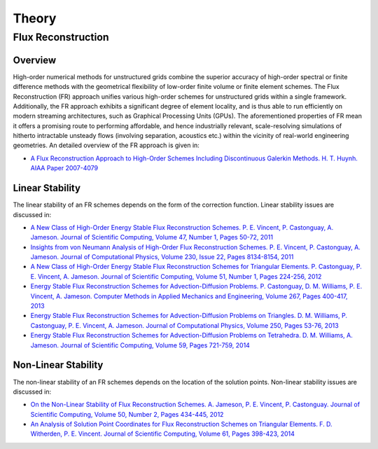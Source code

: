 ******
Theory
******

Flux Reconstruction
===================

Overview
--------

High-order numerical methods for unstructured grids combine the
superior accuracy of high-order spectral or finite difference methods
with the geometrical flexibility of low-order finite volume or finite
element schemes. The Flux Reconstruction (FR) approach unifies various
high-order schemes for unstructured grids within a single framework.
Additionally, the FR approach exhibits a significant degree of element
locality, and is thus able to run efficiently on modern streaming
architectures, such as Graphical Processing Units (GPUs). The
aforementioned properties of FR mean it offers a promising route to
performing affordable, and hence industrially relevant, scale-resolving
simulations of hitherto intractable unsteady flows (involving
separation, acoustics etc.) within the vicinity of real-world
engineering geometries. An detailed overview of the FR approach is
given in:

- `A Flux Reconstruction Approach to High-Order Schemes Including 
  Discontinuous Galerkin Methods. H. T. Huynh. AIAA Paper 2007-4079
  <http://arc.aiaa.org/doi/abs/10.2514/6.2007-4079>`_

Linear Stability
----------------

The linear stability of an FR schemes depends on the form of the
correction function. Linear stability issues are discussed in:

- `A New Class of High-Order Energy Stable Flux Reconstruction Schemes.
  P. E. Vincent, P. Castonguay, A. Jameson. Journal of Scientific Computing,
  Volume 47, Number 1, Pages 50-72, 2011
  <http://www.springerlink.com/content/832853u112038372>`_
- `Insights from von Neumann Analysis of High-Order Flux Reconstruction
  Schemes. P. E. Vincent, P. Castonguay, A. Jameson. Journal of Computational
  Physics, Volume 230, Issue 22, Pages 8134-8154, 2011
  <http://www.sciencedirect.com/science/article/pii/S0021999111004323>`_ 
- `A New Class of High-Order Energy Stable Flux Reconstruction Schemes for
  Triangular Elements. P. Castonguay, P. E. Vincent, A. Jameson. Journal of
  Scientific Computing, Volume 51, Number 1, Pages 224-256, 2012
  <http://www.springerlink.com/content/u4514w1487786995/>`_ 
- `Energy Stable Flux Reconstruction Schemes for Advection-Diffusion Problems.
  P. Castonguay, D. M. Williams, P. E. Vincent, A. Jameson. Computer Methods
  in Applied Mechanics and Engineering, Volume 267, Pages 400-417, 2013
  <http://www.sciencedirect.com/science/article/pii/S0045782513002156>`_ 
- `Energy Stable Flux Reconstruction Schemes for Advection-Diffusion Problems
  on Triangles. D. M. Williams, P. Castonguay, P. E. Vincent, A. Jameson.
  Journal of Computational Physics, Volume 250, Pages 53-76, 2013
  <http://www.sciencedirect.com/science/article/pii/S0021999113003318>`_
- `Energy Stable Flux Reconstruction Schemes for Advection-Diffusion 
  Problems on Tetrahedra. D. M. Williams, A. Jameson. Journal of 
  Scientific Computing, Volume 59, Pages 721-759, 2014
  <http://link.springer.com/article/10.1007%2Fs10915-013-9780-2>`_

Non-Linear Stability
--------------------

The non-linear stability of an FR schemes depends on the location of the
solution points. Non-linear stability issues are discussed in:

- `On the Non-Linear Stability of Flux Reconstruction Schemes. A. Jameson,
  P. E. Vincent, P. Castonguay. Journal of Scientific Computing, Volume 50,
  Number 2, Pages 434-445, 2012
  <http://www.springerlink.com/content/n835050u01257r36>`_ 
- `An Analysis of Solution Point Coordinates for Flux Reconstruction Schemes on
  Triangular Elements. F. D. Witherden, P. E. Vincent. Journal of Scientific 
  Computing, Volume 61, Pages 398-423, 2014
  <http://link.springer.com/article/10.1007/s10915-014-9832-2>`_ 
